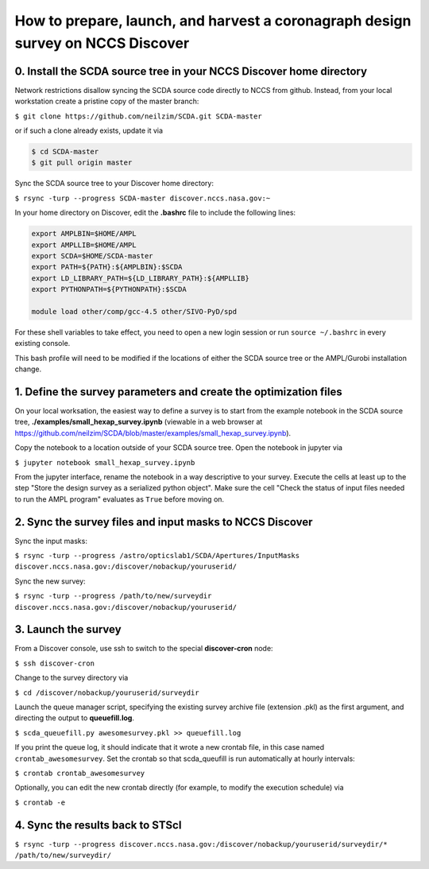 ================================================================================
How to prepare, launch, and harvest a coronagraph design survey on NCCS Discover
================================================================================

0. Install the SCDA source tree in your NCCS Discover home directory
---------------------------------------------------------------------

Network restrictions disallow syncing the SCDA source code directly to NCCS from github. Instead, from your local workstation create a pristine copy of the master branch:

``$ git clone https://github.com/neilzim/SCDA.git SCDA-master``

or if such a clone already exists, update it via

.. code-block::

  $ cd SCDA-master
  $ git pull origin master

Sync the SCDA source tree to your Discover home directory:

``$ rsync -turp --progress SCDA-master discover.nccs.nasa.gov:~``

In your home directory on Discover, edit the **.bashrc** file to include the following lines:

.. code-block:: bash

  export AMPLBIN=$HOME/AMPL
  export AMPLLIB=$HOME/AMPL
  export SCDA=$HOME/SCDA-master
  export PATH=${PATH}:${AMPLBIN}:$SCDA
  export LD_LIBRARY_PATH=${LD_LIBRARY_PATH}:${AMPLLIB}
  export PYTHONPATH=${PYTHONPATH}:$SCDA
  
  module load other/comp/gcc-4.5 other/SIVO-PyD/spd
  
For these shell variables to take effect, you need to open a new login session or run ``source ~/.bashrc`` in every existing console.

This bash profile will need to be modified if the locations of either the SCDA source tree or the AMPL/Gurobi installation change.

1. Define the survey parameters and create the optimization files
-----------------------------------------------------------------

On your local worksation, the easiest way to define a survey is to start from the example notebook in the SCDA source tree, **./examples/small_hexap_survey.ipynb** (viewable in a web browser at https://github.com/neilzim/SCDA/blob/master/examples/small_hexap_survey.ipynb).

Copy the notebook to a location outside of your SCDA source tree. Open the notebook in jupyter via

``$ jupyter notebook small_hexap_survey.ipynb``

From the jupyter interface, rename the notebook in a way descriptive to your survey. Execute the cells at least up to the step "Store the design survey as a serialized python object". Make sure the cell "Check the status of input files needed to run the AMPL program" evaluates as ``True`` before moving on.

2. Sync the survey files and input masks to NCCS Discover
---------------------------------------------------------

Sync the input masks:

``$ rsync -turp --progress /astro/opticslab1/SCDA/Apertures/InputMasks discover.nccs.nasa.gov:/discover/nobackup/youruserid/``

Sync the new survey:

``$ rsync -turp --progress /path/to/new/surveydir discover.nccs.nasa.gov:/discover/nobackup/youruserid/``

3. Launch the survey
--------------------

From a Discover console, use ssh to switch to the special **discover-cron** node:

``$ ssh discover-cron``

Change to the survey directory via

``$ cd /discover/nobackup/youruserid/surveydir``

Launch the queue manager script, specifying the existing survey archive file (extension .pkl) as the first argument, and directing the output to **queuefill.log**.

``$ scda_queuefill.py awesomesurvey.pkl >> queuefill.log``

If you print the queue log, it should indicate that it wrote a new crontab file, in this case named ``crontab_awesomesurvey``. Set the crontab so that scda_queufill is run automatically at hourly intervals:

``$ crontab crontab_awesomesurvey``

Optionally, you can edit the new crontab directly (for example, to modify the execution schedule) via

``$ crontab -e``

4. Sync the results back to STScI
---------------------------------

``$ rsync -turp --progress discover.nccs.nasa.gov:/discover/nobackup/youruserid/surveydir/* /path/to/new/surveydir/``
